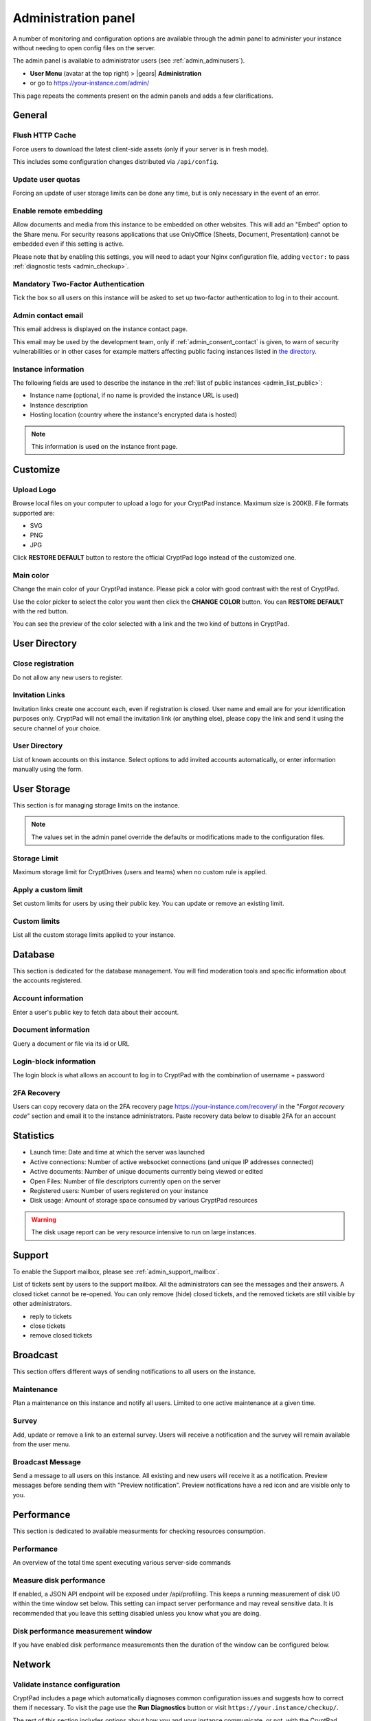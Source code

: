 .. _admin_panel:

Administration panel
====================

A number of monitoring and configuration options are available through the admin panel to administer your instance without needing to open config files on the server.

The admin panel is available to administrator users (see :ref:`admin_adminusers`).

- **User Menu** (avatar at the top right) > |gears| **Administration**
- or go to https://your-instance.com/admin/

This page repeats the comments present on the admin panels and adds a few clarifications.

General
-------

Flush HTTP Cache
~~~~~~~~~~~~~~~~

Force users to download the latest client-side assets (only if your server is in fresh mode).

This includes some configuration changes distributed via ``/api/config``.

Update user quotas
~~~~~~~~~~~~~~~~~~

Forcing an update of user storage limits can be done any time, but is only necessary in the event of an error.


Enable remote embedding
~~~~~~~~~~~~~~~~~~~~~~~

Allow documents and media from this instance to be embedded on other websites. This will add an "Embed" option to the Share menu. For security reasons applications that use OnlyOffice (Sheets, Document, Presentation) cannot be embedded even if this setting is active.

Please note that by enabling this settings, you will need to adapt your Nginx configuration file, adding ``vector:`` to pass :ref:`diagnostic tests <admin_checkup>`.

Mandatory Two-Factor Authentication
~~~~~~~~~~~~~~~~~~~~~~~~~~~~~~~~~~~

Tick the box so all users on this instance will be asked to set up two-factor authentication to log in to their account.

.. _admin_email:

Admin contact email
~~~~~~~~~~~~~~~~~~~

This email address is displayed on the instance contact page.

This email may be used by the development team, only if :ref:`admin_consent_contact` is given, to warn of security vulnerabilities or in other cases for example matters affecting public facing instances listed in `the directory <https://cryptpad.org/instances/>`_.

.. _admin_instance_info:

Instance information
~~~~~~~~~~~~~~~~~~~~

The following fields are used to describe the instance in the :ref:`list of public instances <admin_list_public>`:

- Instance name (optional, if no name is provided the instance URL is used)
- Instance description
- Hosting location (country where the instance's encrypted data is hosted)

.. note::

   This information is used on the instance front page.

Customize
---------

Upload Logo
~~~~~~~~~~~

Browse local files on your computer to upload a logo for your CryptPad instance. Maximum size is 200KB. File formats supported are:

- SVG
- PNG
- JPG

Click **RESTORE DEFAULT** button to restore the official CryptPad logo instead of the customized one.

Main color
~~~~~~~~~~

Change the main color of your CryptPad instance. Please pick a color with good contrast with the rest of CryptPad.

Use the color picker to select the color you want then click the **CHANGE COLOR** button. You can **RESTORE DEFAULT** with the red button.

You can see the preview of the color selected with a link and the two kind of buttons in CryptPad.

User Directory
--------------

.. _admin_close_registration:

Close registration
~~~~~~~~~~~~~~~~~~

Do not allow any new users to register.

Invitation Links
~~~~~~~~~~~~~~~~

Invitation links create one account each, even if registration is closed. User name and email are for your identification purposes only. CryptPad will not email the invitation link (or anything else), please copy the link and send it using the secure channel of your choice.

User Directory
~~~~~~~~~~~~~~

List of known accounts on this instance. Select options to add invited accounts automatically, or enter information manually using the form.


User Storage
------------

This section is for managing storage limits on the instance.

.. note::

   The values set in the admin panel override the defaults or modifications made to the configuration files.

Storage Limit
~~~~~~~~~~~~~

Maximum storage limit for CryptDrives (users and teams) when no custom rule is applied.

Apply a custom limit
~~~~~~~~~~~~~~~~~~~~

Set custom limits for users by using their public key. You can update or remove an existing limit.

Custom limits
~~~~~~~~~~~~~

List all the custom storage limits applied to your instance.

Database
--------

This section is dedicated for the database management. You will find moderation tools and specific information about the accounts registered.

Account information
~~~~~~~~~~~~~~~~~~~

Enter a user's public key to fetch data about their account.

Document information
~~~~~~~~~~~~~~~~~~~~

Query a document or file via its id or URL

Login-block information
~~~~~~~~~~~~~~~~~~~~~~~

The login block is what allows an account to log in to CryptPad with the combination of username + password

2FA Recovery
~~~~~~~~~~~~

Users can copy recovery data on the 2FA recovery page https://your-instance.com/recovery/ in the "*Forgot recovery code*" section and email it to the instance administrators. Paste recovery data below to disable 2FA for an account

Statistics
----------

-  Launch time: Date and time at which the server was launched
-  Active connections: Number of active websocket connections (and unique IP addresses connected)
-  Active documents: Number of unique documents currently being viewed or edited
-  Open Files: Number of file descriptors currently open on the server
-  Registered users: Number of users registered on your instance
-  Disk usage: Amount of storage space consumed by various CryptPad resources

.. warning::

   The disk usage report can be very resource intensive to run on large instances.

Support
-------

To enable the Support mailbox, please see :ref:`admin_support_mailbox`.

List of tickets sent by users to the support mailbox. All the administrators can see the messages and their answers. A closed ticket cannot be re-opened. You can only remove (hide) closed tickets, and the removed tickets are still visible by other administrators.

-  reply to tickets
-  close tickets
-  remove closed tickets

Broadcast
---------

This section offers different ways of sending notifications to all users on the instance.

Maintenance
~~~~~~~~~~~

Plan a maintenance on this instance and notify all users. Limited to one active maintenance at a given time.

Survey
~~~~~~

Add, update or remove a link to an external survey. Users will receive a notification and the survey will remain available from the user menu.

Broadcast Message
~~~~~~~~~~~~~~~~~

Send a message to all users on this instance. All existing and new users will receive it as a notification. Preview messages before sending them with "Preview notification". Preview notifications have a red icon and are visible only to you.

Performance
-----------

This section is dedicated to available measurments for checking resources consumption.

Performance
~~~~~~~~~~~

An overview of the total time spent executing various server-side commands

Measure disk performance
~~~~~~~~~~~~~~~~~~~~~~~~

If enabled, a JSON API endpoint will be exposed under /api/profiling. This keeps a running measurement of disk I/O within the time window set below. This setting can impact server performance and may reveal sensitive data. It is recommended that you leave this setting disabled unless you know what you are doing. 

Disk performance measurement window
~~~~~~~~~~~~~~~~~~~~~~~~~~~~~~~~~~~

If you have enabled disk performance measurements then the duration of the window can be configured below.

Network
--------

.. _admin_checkup:

Validate instance configuration
~~~~~~~~~~~~~~~~~~~~~~~~~~~~~~~

CryptPad includes a page which automatically diagnoses common configuration issues and suggests how to correct them if necessary. To visit the page use the **Run Diagnostics** button or visit ``https://your.instance/checkup/``.

The rest of this section includes options about how you and your instance communicate, or not, with the CryptPad development team.

.. _admin_telemetry_optout:

Server telemetry
~~~~~~~~~~~~~~~~

**Opt-out** of daily messages sent from the instance to the development team's server. The purpose of these messages is to count how many third-party instances of CryptPad are in operation and which version of the software they are running. The full content of the messages can be reviewed in CryptPad's server logs.

Statistical aggregation
~~~~~~~~~~~~~~~~~~~~~~~

You may opt-in to providing additional usage metrics to the developers, such as the approximate number of registered and daily users for your instance.

.. _admin_list_public:

List my instance in public directories
~~~~~~~~~~~~~~~~~~~~~~~~~~~~~~~~~~~~~~

**Opt-in** to have the instance included in the `list of public instances <https://cryptpad.org/instances/>`_ on `the CryptPad project site <https://cryptpad.org>`_ if it is intended for public use. We add public instances to our `uptime monitoring <https://uptime.cryptpad.org/status/public-instances>`_ and encourage administrators to follow updates.

In addition to this setting being enabled, the following criteria are required in order to have an instance listed:

- All :ref:`diagnostic tests <admin_checkup>` must pass
- Must not use a domain such as cryptpad.TLD as they imply a relationship with the development team and copyright holder (XWiki SAS), please use a subdomain instead
- The version of CryptPad must be up to date within 90 days of `the latest release <https://github.com/cryptpad/cryptpad/releases>`_
- Instance information must be provided in the :ref:`General tab <admin_instance_info>`
- :ref:`admin_telemetry_optout` must be enabled
- Absence of analytics and third-party trackers
- Reasonable uptime, ±99% average availability on the previous 30 days
- A working backup strategy is in place and has been tested
- At least one other person must have access to the infrastructure
- Commitment to give users at least 6 months of advance warning in case of shutting down

.. note::

   The `list of public instances <https://cryptpad.org/instances/>`_ is considered an extension of the CryptPad community. As such, the development team reserves the right to remove instances from the list if their administrators or the groups they represent are in breach of the `Code of Conduct <https://github.com/cryptpad/cryptpad/blob/main/CODE_OF_CONDUCT.md>`_ or for any other reason at their own discretion.

.. _admin_consent_contact:

Consent to contact
~~~~~~~~~~~~~~~~~~

**Opt-in** to allow the development team to contact the :ref:`admin_email` with notifications of serious problems with the software or the instance  configuration. Administrator emails are never shared, sold, or used for marketing purposes.

Crowdfunding participation
~~~~~~~~~~~~~~~~~~~~~~~~~~

**Opt-out** of advertizing CryptPad's crowdfunding campaign on the instance.

Instance purpose
~~~~~~~~~~~~~~~~

Indicate the purpose of the instance, this is used to inform the development roadmap.

.. note::
   Instance purpose is only sent to the development team if :ref:`admin_telemetry_optout` is enabled

